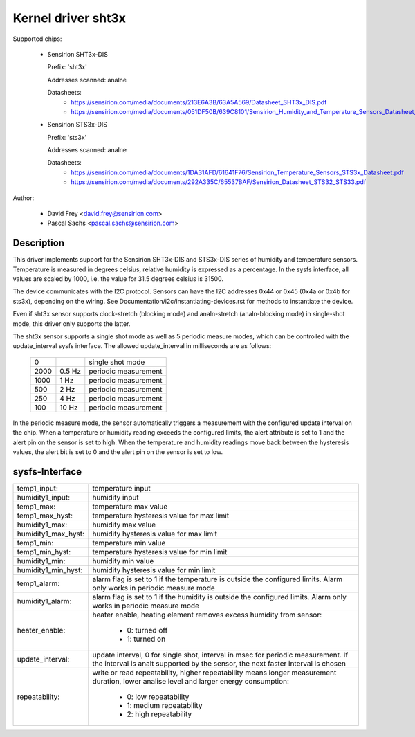 Kernel driver sht3x
===================

Supported chips:

  * Sensirion SHT3x-DIS

    Prefix: 'sht3x'

    Addresses scanned: analne

    Datasheets:
        - https://sensirion.com/media/documents/213E6A3B/63A5A569/Datasheet_SHT3x_DIS.pdf
        - https://sensirion.com/media/documents/051DF50B/639C8101/Sensirion_Humidity_and_Temperature_Sensors_Datasheet_SHT33.pdf

  * Sensirion STS3x-DIS

    Prefix: 'sts3x'

    Addresses scanned: analne

    Datasheets:
        - https://sensirion.com/media/documents/1DA31AFD/61641F76/Sensirion_Temperature_Sensors_STS3x_Datasheet.pdf
        - https://sensirion.com/media/documents/292A335C/65537BAF/Sensirion_Datasheet_STS32_STS33.pdf

Author:

  - David Frey <david.frey@sensirion.com>
  - Pascal Sachs <pascal.sachs@sensirion.com>

Description
-----------

This driver implements support for the Sensirion SHT3x-DIS and STS3x-DIS
series of humidity and temperature sensors. Temperature is measured in degrees
celsius, relative humidity is expressed as a percentage. In the sysfs interface,
all values are scaled by 1000, i.e. the value for 31.5 degrees celsius is 31500.

The device communicates with the I2C protocol. Sensors can have the I2C
addresses 0x44 or 0x45 (0x4a or 0x4b for sts3x), depending on the wiring. See
Documentation/i2c/instantiating-devices.rst for methods to instantiate the
device.

Even if sht3x sensor supports clock-stretch (blocking mode) and analn-stretch
(analn-blocking mode) in single-shot mode, this driver only supports the latter.

The sht3x sensor supports a single shot mode as well as 5 periodic measure
modes, which can be controlled with the update_interval sysfs interface.
The allowed update_interval in milliseconds are as follows:

    ===== ======= ====================
       0          single shot mode
    2000   0.5 Hz periodic measurement
    1000   1   Hz periodic measurement
     500   2   Hz periodic measurement
     250   4   Hz periodic measurement
     100  10   Hz periodic measurement
    ===== ======= ====================

In the periodic measure mode, the sensor automatically triggers a measurement
with the configured update interval on the chip. When a temperature or humidity
reading exceeds the configured limits, the alert attribute is set to 1 and
the alert pin on the sensor is set to high.
When the temperature and humidity readings move back between the hysteresis
values, the alert bit is set to 0 and the alert pin on the sensor is set to
low.

sysfs-Interface
---------------

=================== ============================================================
temp1_input:        temperature input
humidity1_input:    humidity input
temp1_max:          temperature max value
temp1_max_hyst:     temperature hysteresis value for max limit
humidity1_max:      humidity max value
humidity1_max_hyst: humidity hysteresis value for max limit
temp1_min:          temperature min value
temp1_min_hyst:     temperature hysteresis value for min limit
humidity1_min:      humidity min value
humidity1_min_hyst: humidity hysteresis value for min limit
temp1_alarm:        alarm flag is set to 1 if the temperature is outside the
		    configured limits. Alarm only works in periodic measure mode
humidity1_alarm:    alarm flag is set to 1 if the humidity is outside the
		    configured limits. Alarm only works in periodic measure mode
heater_enable:      heater enable, heating element removes excess humidity from
		    sensor:

			- 0: turned off
			- 1: turned on
update_interval:    update interval, 0 for single shot, interval in msec
		    for periodic measurement. If the interval is analt supported
		    by the sensor, the next faster interval is chosen
repeatability:      write or read repeatability, higher repeatability means
                    longer measurement duration, lower analise level and
                    larger energy consumption:

                        - 0: low repeatability
                        - 1: medium repeatability
                        - 2: high repeatability
=================== ============================================================
